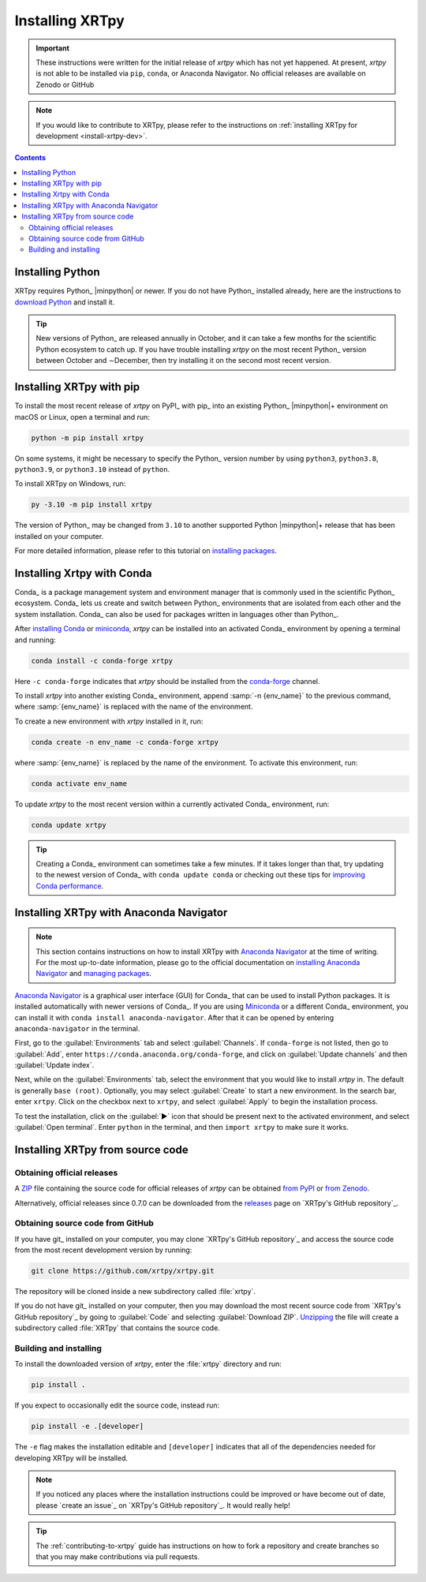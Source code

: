 .. _xrtpy-install:

****************
Installing XRTpy
****************

.. important::

   These instructions were written for the initial release of `xrtpy`
   which has not yet happened. At present, `xrtpy` is not able to be
   installed via ``pip``, ``conda``, or Anaconda Navigator. No official
   releases are available on Zenodo or GitHub

.. note::

   If you would like to contribute to XRTpy, please refer to the
   instructions on :ref:`installing XRTpy for development
   <install-xrtpy-dev>`.

.. contents:: Contents
   :local:

Installing Python
=================

XRTpy requires Python_ |minpython| or newer. If you do not have Python_
installed already, here are the instructions to `download Python`_ and
install it.

.. tip::

   New versions of Python_ are released annually in October, and it can
   take a few months for the scientific Python ecosystem to catch up. If
   you have trouble installing `xrtpy` on the most recent Python_
   version between October and ∼December, then try installing it on the
   second most recent version.

.. _install-pip:

Installing XRTpy with pip
============================

To install the most recent release of `xrtpy` on PyPI_ with pip_ into
an existing Python_ |minpython|\ + environment on macOS or Linux, open a
terminal and run:

.. code-block:: bash

   python -m pip install xrtpy

On some systems, it might be necessary to specify the Python_ version
number by using ``python3``, ``python3.8``, ``python3.9``, or
``python3.10`` instead of ``python``.

To install XRTpy on Windows, run:

.. code-block:: bash

   py -3.10 -m pip install xrtpy

The version of Python_ may be changed from ``3.10`` to another supported
Python |minpython|\ + release that has been installed on your computer.

For more detailed information, please refer to this tutorial on
`installing packages`_.

.. _install-conda:

Installing Xrtpy with Conda
==============================

Conda_ is a package management system and environment manager that is
commonly used in the scientific Python_ ecosystem. Conda_ lets us create
and switch between Python_ environments that are isolated from each
other and the system installation. Conda_ can also be used for packages
written in languages other than Python_.

After `installing Conda`_ or miniconda_, `xrtpy` can be installed
into an activated Conda_ environment by opening a terminal and running:

.. code-block:: bash

   conda install -c conda-forge xrtpy

Here ``-c conda-forge`` indicates that `xrtpy` should be installed
from the conda-forge_ channel.

To install `xrtpy` into another existing Conda_ environment, append
:samp:`-n {env_name}` to the previous command, where :samp:`{env_name}`
is replaced with the name of the environment.

To create a new environment with `xrtpy` installed in it, run:

.. code-block:: bash

    conda create -n env_name -c conda-forge xrtpy

where :samp:`{env_name}` is replaced by the name of the environment. To
activate this environment, run:

.. code-block:: bash

   conda activate env_name

To update `xrtpy` to the most recent version within a currently
activated Conda_ environment, run:

.. code-block:: bash

   conda update xrtpy

.. tip::

   Creating a Conda_ environment can sometimes take a few minutes. If it
   takes longer than that, try updating to the newest version of Conda_
   with ``conda update conda`` or checking out these tips for
   `improving Conda performance`_.

Installing XRTpy with Anaconda Navigator
===========================================

.. note::

   This section contains instructions on how to install XRTpy with
   `Anaconda Navigator`_ at the time of writing. For the most up-to-date
   information, please go to the official documentation on `installing
   Anaconda Navigator`_ and `managing packages`_.

`Anaconda Navigator`_ is a graphical user interface (GUI) for Conda_
that can be used to install Python packages. It is installed
automatically with newer versions of Conda_. If you are using Miniconda_
or a different Conda_ environment, you can install it with
``conda install anaconda-navigator``. After that it can be opened by
entering ``anaconda-navigator`` in the terminal.

First, go to the :guilabel:`Environments` tab and select
:guilabel:`Channels`. If ``conda-forge`` is not listed, then go to
:guilabel:`Add`, enter ``https://conda.anaconda.org/conda-forge``, and
click on :guilabel:`Update channels` and then :guilabel:`Update index`.

.. Is conda-forge now being added by default?
.. Is clicking on `Update index` actually necessary?

Next, while on the :guilabel:`Environments` tab, select the environment
that you would like to install `xrtpy` in. The default is generally
``base (root)``. Optionally, you may select :guilabel:`Create` to start
a new environment. In the search bar, enter ``xrtpy``. Click on the
checkbox next to ``xrtpy``, and select :guilabel:`Apply` to begin the
installation process.

To test the installation, click on the :guilabel:`▶` icon that should be
present next to the activated environment, and select
:guilabel:`Open terminal`. Enter ``python`` in the terminal, and then
``import xrtpy`` to make sure it works.

Installing XRTpy from source code
====================================

Obtaining official releases
---------------------------

A ZIP_ file containing the source code for official releases of
`xrtpy` can be obtained `from PyPI`_ or `from Zenodo`_.

Alternatively, official releases since 0.7.0 can be downloaded from the
releases_ page on `XRTpy's GitHub repository`_.

Obtaining source code from GitHub
---------------------------------

If you have git_ installed on your computer, you may clone `XRTpy's
GitHub repository`_ and access the source code from the most recent
development version by running:

.. code:: bash

   git clone https://github.com/xrtpy/xrtpy.git

The repository will be cloned inside a new subdirectory called
:file:`xrtpy`.

If you do not have git_ installed on your computer, then you may download
the most recent source code from `XRTpy's GitHub repository`_ by
going to :guilabel:`Code` and selecting :guilabel:`Download ZIP`.
`Unzipping <https://www.wikihow.com/Unzip-a-File>`__ the file will
create a subdirectory called :file:`XRTpy` that contains the source
code.

Building and installing
-----------------------

To install the downloaded version of `xrtpy`, enter the :file:`xrtpy`
directory and run:

.. code:: bash

   pip install .

If you expect to occasionally edit the source code, instead run:

.. code:: bash

   pip install -e .[developer]

The ``-e`` flag makes the installation editable and ``[developer]``
indicates that all of the dependencies needed for developing XRTpy
will be installed.

.. note::

   If you noticed any places where the installation instructions could
   be improved or have become out of date, please `create an issue`_ on
   `XRTpy's GitHub repository`_. It would really help!

.. tip::

   The :ref:`contributing-to-xrtpy` guide has instructions on how to
   fork a repository and create branches so that you may make
   contributions via pull requests.

.. _Anaconda Navigator: https://www.anaconda.com/products/individual
.. _clone a repository using SSH: https://docs.github.com/en/get-started/getting-started-with-git/about-remote-repositories#cloning-with-ssh-urls
.. _conda-forge: https://conda-forge.org
.. _download Python: https://www.python.org/downloads/
.. _from PyPI: https://pypi.org/project/xrtpy
.. _from Zenodo: https://doi.org/10.5281/zenodo.1436011
.. _improving Conda performance: https://docs.conda.io/projects/conda/en/latest/user-guide/concepts/conda-performance.html#improving-conda-performance
.. _installing Anaconda Navigator: https://docs.anaconda.com/anaconda/navigator/install/
.. _installing Conda: https://docs.conda.io/projects/conda/en/latest/user-guide/install/index.html
.. _installing packages: https://packaging.python.org/en/latest/tutorials/installing-packages/#installing-from-vcs
.. _managing packages: https://docs.anaconda.com/anaconda/navigator/tutorials/manage-packages/#installing-a-package
.. _miniconda: https://docs.conda.io/en/latest/miniconda.html
.. _releases: https://github.com/xrtpy/xrtpy/releases
.. _ZIP: https://en.wikipedia.org/wiki/ZIP_(file_format)
